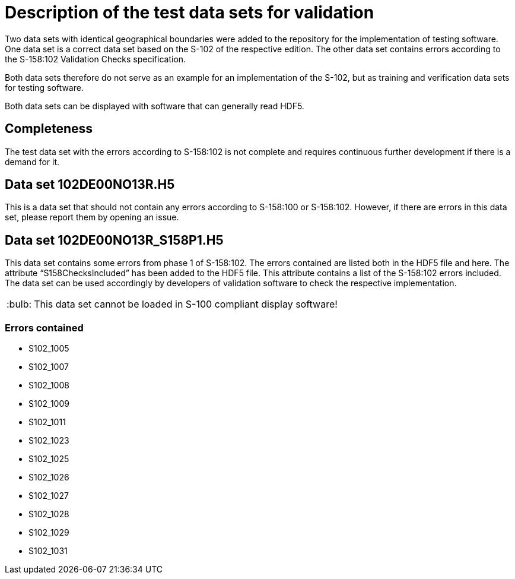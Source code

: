 = Description of the test data sets for validation
:tip-caption: :bulb:

Two data sets with identical geographical boundaries were added to the repository for the implementation of testing software.
One data set is a correct data set based on the S-102 of the respective edition.
The other data set contains errors according to the S-158:102 Validation Checks specification.

Both data sets therefore do not serve as an example for an implementation of the S-102, but as training and verification data sets for testing software.

Both data sets can be displayed with software that can generally read HDF5.

== Completeness

The test data set with the errors according to S-158:102 is not complete and requires continuous further development if there is a demand for it.

== Data set 102DE00NO13R.H5

This is a data set that should not contain any errors according to S-158:100 or S-158:102.
However, if there are errors in this data set, please report them by opening an issue.

== Data set 102DE00NO13R_S158P1.H5

This data set contains some errors from phase 1 of S-158:102. The errors contained are listed both in the HDF5 file and here.
The attribute “S158ChecksIncluded” has been added to the HDF5 file. This attribute contains a list of the S-158:102 errors included.
The data set can be used accordingly by developers of validation software to check the respective implementation.

TIP: This data set cannot be loaded in S-100 compliant display software!

=== Errors contained

* S102_1005
* S102_1007
* S102_1008
* S102_1009
* S102_1011
* S102_1023
* S102_1025
* S102_1026
* S102_1027
* S102_1028
* S102_1029
* S102_1031
